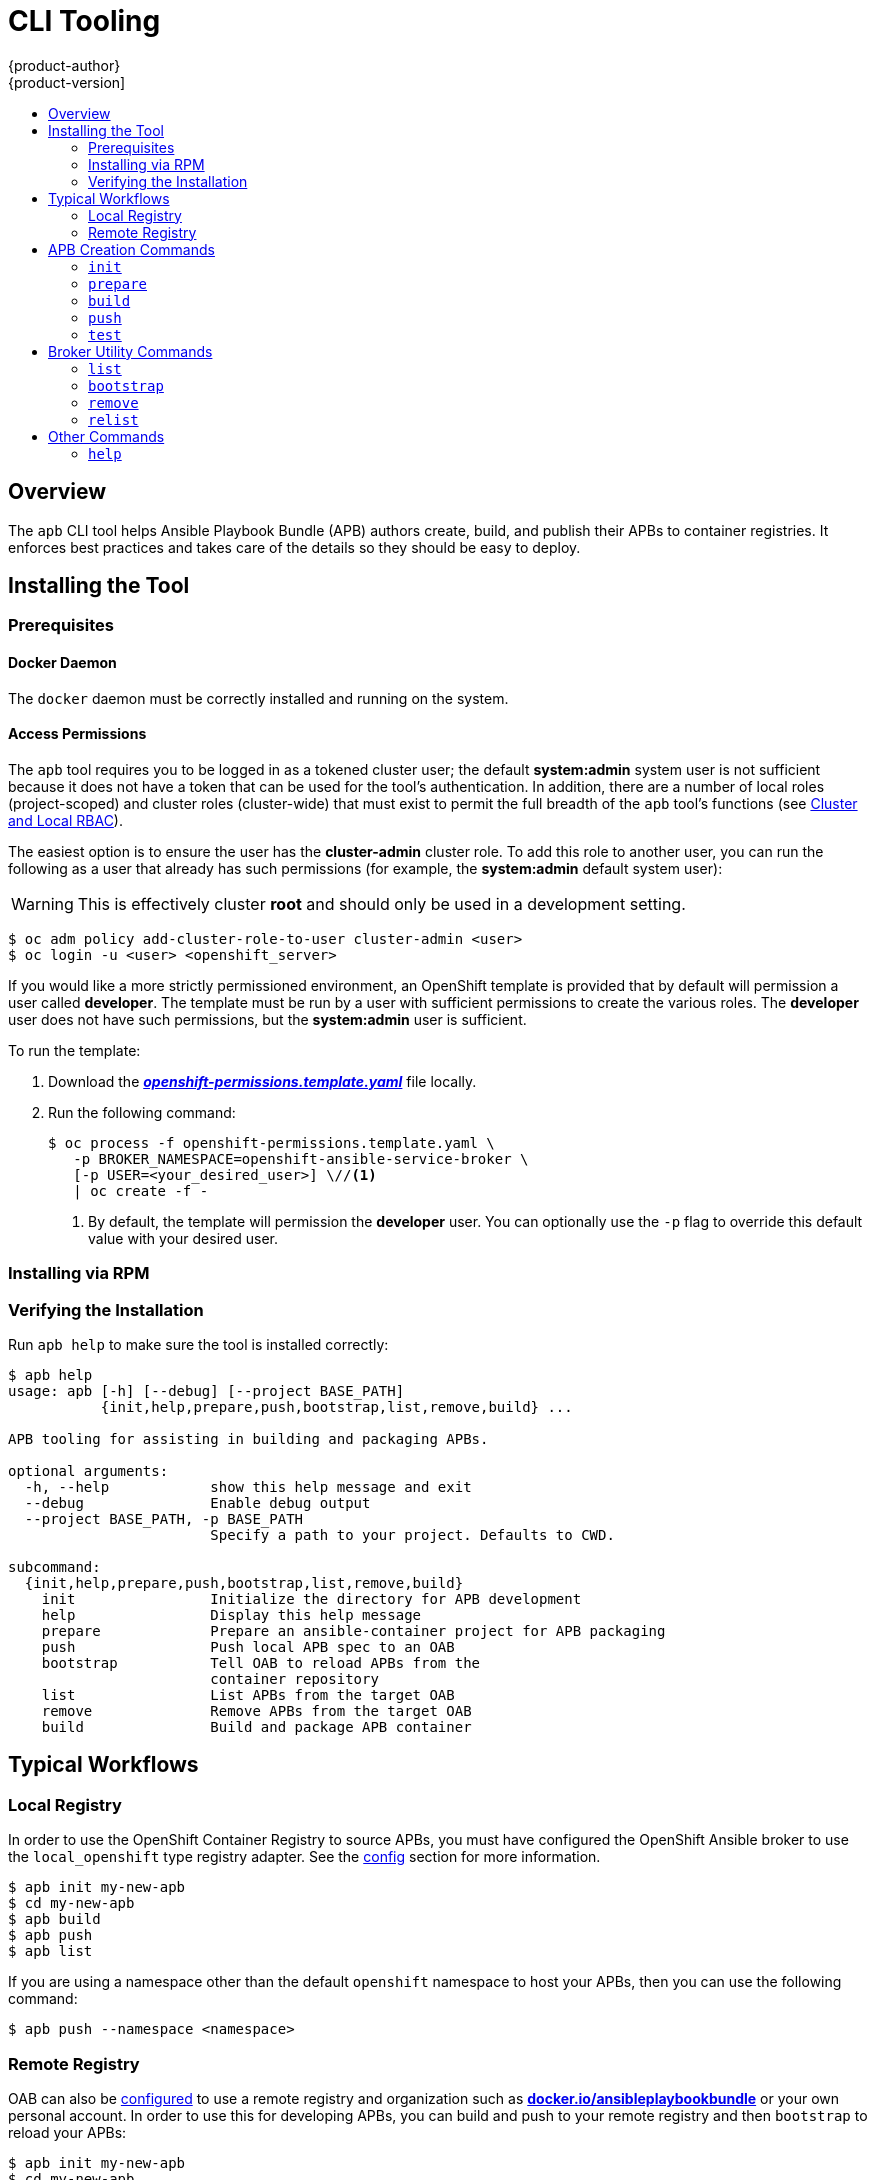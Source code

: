 [[apb-devel-cli]]
= CLI Tooling
{product-author}
{product-version]
:data-uri:
:icons:
:experimental:
:toc: macro
:toc-title:
:prewrap!:

toc::[]

[[apb-devel-cli-overview]]
== Overview

The `apb` CLI tool helps Ansible Playbook Bundle (APB) authors create, build,
and publish their APBs to container registries. It enforces best practices and
takes care of the details so they should be easy to deploy.

[[apb-devel-cli-install]]
== Installing the Tool

[[apb-devel-cli-install-prereqs]]
=== Prerequisites

[[apb-devel-cli-install-prereqs-docker]]
==== Docker Daemon

The `docker` daemon must be correctly installed and running on the system.

[[apb-devel-cli-install-prereqs-access-permissions]]
==== Access Permissions

The `apb` tool requires you to be logged in as a tokened cluster user; the
default *system:admin* system user is not sufficient because it does not have a
token that can be used for the tool's authentication. In addition, there are a
number of local roles (project-scoped) and cluster roles (cluster-wide) that
must exist to permit the full breadth of the `apb` tool's functions (see
xref:../architecture/additional_concepts/authorization.adoc#cluster-and-local-rbac[Cluster and Local RBAC]).

The easiest option is to ensure the user has the *cluster-admin* cluster role.
To add this role to another user, you can run the following as a user that
already has such permissions (for example, the *system:admin* default system
user):

[WARNING]
====
This is effectively cluster *root* and should only be used in a development
setting.
====

----
$ oc adm policy add-cluster-role-to-user cluster-admin <user>
$ oc login -u <user> <openshift_server>
----

If you would like a more strictly permissioned environment, an OpenShift
template is provided that by default will permission a user called *developer*.
The template must be run by a user with sufficient permissions to create the
various roles. The *developer* user does not have such permissions, but the
*system:admin* user is sufficient.

To run the template:

. Download the
link:https://raw.githubusercontent.com/ansibleplaybookbundle/ansible-playbook-bundle/master/templates/openshift-permissions.template.yaml[*_openshift-permissions.template.yaml_*]
file locally.

. Run the following command:
+
----
$ oc process -f openshift-permissions.template.yaml \
   -p BROKER_NAMESPACE=openshift-ansible-service-broker \
   [-p USER=<your_desired_user>] \//<1>
   | oc create -f -
----
<1> By default, the template will permission the *developer* user. You can
optionally use the `-p` flag to override this default value with your desired
user.

ifdef::openshift-origin[]
[[apb-devel-cli-install-containerized]]
=== Running From a Container

To run the `apb` tool from a container:

. Pull the container:
+
----
$ docker pull docker.io/ansibleplaybookbundle/apb-tools[:<tag>]
----
+
There are three tags to choose from:
+
--
- `latest`: more stable, less frequent releases.
- `nightly`: following upstream commits, installed from RPM.
- `canary`: following upstream commits, installed from source build.
--

. Choose one of the following:

.. Create an alias in your *_.bashrc_* or somewhere else for your shell:
+
----
alias apb='docker run --rm --privileged -v $PWD:/mnt -v $HOME/.kube:/.kube -v /var/run/docker.sock:/var/run/docker.sock -u $UID docker.io/ansibleplaybookbundle/apb-tools'
----

.. If you would prefer to use `atomic` rather than an alias:
+
----
$ atomic run docker.io/ansibleplaybookbundle/apb-tools init my_apb
----

. Start working by running the command:
+
----
$ apb init my_apb
----
+
The first run may take awhile if you did not pull the image beforehand.
endif::[]

[[apb-devel-cli-install-rpm]]
=== Installing via RPM

ifdef::openshift-enterprise[]
The APB CLI tool is provided by the *apb* package, which is available from the
`rhel-7-server-ose-3.7-rpms` channel:

----
$ sudo yum install apb
----
endif::[]
ifdef::openshift-origin[]
For RHEL or CentOS 7:

----
$ su -c 'wget https://copr.fedorainfracloud.org/coprs/g/ansible-service-broker/ansible-service-broker-latest/repo/epel-7/group_ansible-service-broker-ansible-service-broker-latest-epel-7.repo -O /etc/yum.repos.d/ansible-service-broker.repo'

$ sudo yum -y install https://dl.fedoraproject.org/pub/epel/epel-release-latest-7.noarch.rpm
$ sudo yum -y install apb
----

For Fedora 26 or Fedora 27:
----
$ sudo dnf -y install dnf-plugins-core
$ sudo dnf -y copr enable @ansible-service-broker/ansible-service-broker-latest
$ sudo dnf -y install apb
----
endif::[]

ifdef::openshift-origin[]
[[apb-devel-cli-install-source]]
=== Installing from Source

[[apb-devel-cli-install-source-python-virtualenv]]
==== Installing from Source: Python/VirtualEnv

. Clone the following repository:
+
----
$ git clone https://github.com/fusor/ansible-playbook-bundle.git
----

. Install *python-virtualenv*, create a virtualenv, and activate it:
+
----
$ sudo dnf install -y python-virtualenv
$ virtualenv /tmp/apb
$ source /tmp/apb/bin/activate
----

. Install requirements and run the setup script (requires `python`):
+
----
$ cd ansible-playbook-bundle && pip install -U setuptools && pip install -r src/requirements.txt && python setup.py install
----

. Optionally, if actively developing on the project, install the testing
requirements:
+
----
$ pip install -r src/test-requirements.txt
----

. If needed, reactivate the `apb` virtualenv in other shell sessions using:
+
----
$ source /tmp/apb/bin/activate
----

[[apb-devel-cli-install-source-tito]]
==== Installing from Source: Tito

Alternatively, you can use link:http://github.com/dgoodwin/tito[`tito`] to
install:

----
# tito build --test --rpm -i
----
endif::[]

[[apb-devel-cli-install-source-tito]]
=== Verifying the Installation

Run `apb help` to make sure the tool is installed correctly:

----
$ apb help
usage: apb [-h] [--debug] [--project BASE_PATH]
           {init,help,prepare,push,bootstrap,list,remove,build} ...

APB tooling for assisting in building and packaging APBs.

optional arguments:
  -h, --help            show this help message and exit
  --debug               Enable debug output
  --project BASE_PATH, -p BASE_PATH
                        Specify a path to your project. Defaults to CWD.

subcommand:
  {init,help,prepare,push,bootstrap,list,remove,build}
    init                Initialize the directory for APB development
    help                Display this help message
    prepare             Prepare an ansible-container project for APB packaging
    push                Push local APB spec to an OAB
    bootstrap           Tell OAB to reload APBs from the
                        container repository
    list                List APBs from the target OAB
    remove              Remove APBs from the target OAB
    build               Build and package APB container
----

[[apb-devel-cli-workflows]]
== Typical Workflows

[[apb-devel-cli-workflows-local-registry]]
=== Local Registry

In order to use the OpenShift Container Registry to source APBs, you must have
configured the OpenShift Ansible broker to use the `local_openshift` type
registry adapter. See the
link:https://github.com/openshift/ansible-service-broker/blob/master/docs/config.md#local-openshift-registry[config]
section for more information.

----
$ apb init my-new-apb
$ cd my-new-apb
$ apb build
$ apb push
$ apb list
----

If you are using a namespace other than the default `openshift` namespace to
host your APBs, then you can use the following command:

----
$ apb push --namespace <namespace>
----

[[apb-devel-cli-workflows-remote-registry]]
=== Remote Registry

OAB can also be
link:https://github.com/openshift/ansible-service-broker/blob/master/docs/config.md#dockerhub-registry[configured]
to use a remote registry and organization such as
link:https://hub.docker.com/u/ansibleplaybookbundle/[*docker.io/ansibleplaybookbundle*]
or your own personal account. In order to use this for developing APBs, you can
build and push to your remote registry and then `bootstrap` to reload your APBs:

----
$ apb init my-new-apb
$ cd my-new-apb
$ apb build --tag docker.io/my-org/my-new-apb
$ docker push docker.io/my-org/my-new-apb
$ apb bootstrap
$ apb list
----

[[apb-devel-cli-creation-commands]]
== APB Creation Commands

[[apb-devel-cli-init]]
=== `init`

[discrete]
===== Description

Initializes a directory structure for a new APB. Also creates example files for
the new APB with sensible defaults.

[discrete]
===== Usage

----
$ apb init [OPTIONS] NAME
----

[discrete]
===== Arguments

`NAME`: Name of the APB and directory to be created.

[discrete]
===== Options

[options="header"]
|===
| Option, Shorthand      | Description
| `--help, -h`             | Show help message
| `--force`                | Force re-init and overwrite the directory
| `--async {required,optional,unsupported}` | Specify asynchronous operation on application. Usually defaulted to `optional`.
| `--bindable`             | Generate an application with bindable settings
| `--skip-provision`       | Do not generate provision playbook and role
| `--skip-deprovision`     | Do not generate deprovision playbook and role
| `--skip-bind`            | Do not generate bind playbook and role
| `--skip-unbind`          | Do not generate unbind playbook and role
| `--skip-roles`           | Do not generate any roles
|===

[NOTE]
====
Async bind and unbind is an experimental feature and is not supported or enabled
by default.
====

[discrete]
===== Examples

Create directory *_my-new-apb_*:

----
$ apb init my-new-apb
# my-new-apb/
# ├── apb.yml
# ├── Dockerfile
# ├── playbooks
# │   ├── deprovision.yml
# │   └── provision.yml
# └── roles
#     ├── deprovision-my-new-apb
#     │   └── tasks
#     │       └── main.yml
#     └── provision-my-new-apb
#         └── tasks
#             └── main.yml
----

Create directory *_my-new-apb_*, but skip generating deprovision playbook and
roles:

----
$ apb init my-new-apb --skip-deprovision
# my-new-apb/
# ├── apb.yml
# ├── Dockerfile
# ├── playbooks
# │   └── provision.yml
# └── roles
#     └── provision-my-new-apb
#         └── tasks
#             └── main.yml
----

Create directory *_my-new-apb_*, overwriting any old versions. The APB will be
configured to be bindable and set async to optional:

----
$ apb init my-new-apb --force --bindable --async optional
# my-new-apb/
# ├── apb.yml
# ├── Dockerfile
# ├── playbooks
# │   ├── bind.yml
# │   ├── deprovision.yml
# │   ├── provision.yml
# │   └── unbind.yml
# └── roles
#     ├── bind-my-new-apb
#     │   └── tasks
#     │       └── main.yml
#     ├── deprovision-my-new-apb
#     │   └── tasks
#     │       └── main.yml
#     ├── provision-my-new-apb
#     │   └── tasks
#     │       └── main.yml
#     └── unbind-my-new-apb
#         └── tasks
#             └── main.yml
----

[[apb-devel-cli-prepare]]
=== `prepare`

[discrete]
===== Description

Compiles the APB into base64 encoding and writes it as a label to the *_Dockerfile_*.

This will allow the OAB to read the APB metadata from the registry without
downloading the images. This command must be run from inside the APB directory.
Running the `build` command will automatically run prepare as well, meaning you
generally do not need to run `prepare` by itself.

[discrete]
===== Usage

----
$ apb prepare [OPTIONS]
----

[discrete]
===== Options

[options="header"]
|===
| Option, Shorthand  | Description
| `--help, -h`         | Show help message
| `--dockerfile DOCKERFILE, -f DOCKERFILE`  | Writes the APB spec to the target file name instead of a file named *_Dockerfile_*
|===

[discrete]
===== Examples

Writes the label for the spec field in the *_Dockerfile_*:

----
$ apb prepare
----

Writes the label for the spec field in *_Dockerfile-custom_*:

----
$ apb prepare --dockerfile Dockerfile-custom
----

[[apb-devel-cli-build]]
=== `build`

[discrete]
===== Description

Builds the image for the APB.

Similar to running `apb prepare` and `docker build` with a tag.

[discrete]
===== Usage

----
$ apb build [OPTIONS]
----

[discrete]
===== Options

[options="header"]
|===
| Option, Shorthand  | Description
| `--help, -h`         | Show help message
| `--tag TAG`          | Sets the tag of the built image to a string in the format `<registry>/<org>/<name>`
| `--registry`         | Registry portion of the tag of the image (e.g., `docker.io`)
| `--org, -o`         | User or organization portion of the tag of the image
|===

[discrete]
===== Examples

Build the image and use the name field from *_apb.yml_* as the tag:

----
$ apb build
----

Build the image and use the tag `docker.io/my-org/my-new-apb`:

----
$ apb build --tag docker.io/my-org/my-new-apb
----

Build the image and use the tag `docker.io/my-org/<my-apb-name>`:

----
$ apb build --registry docker.io --org my-org
----

Build the image using the file *_Dockerfile-custom_* as the *_Dockerfile_*
definition:

----
$ apb build --dockerfile Dockerfile-custom
----

[[apb-devel-cli-push]]
=== `push`

[discrete]
===== Description

Uploads the APB to an OpenShift Container Registry or a broker mock
registry where it will be read by the OAB.

When using the broker's mock registry, the spec is uploaded and will be
displayed in {product-title}, but {product-title} will pull the image from the
registry normally. Usually that means the registry where `oc cluster up` was
performed.

When using the OpenShift Container Registry, the image is uploaded to
{product-title} directly.

[discrete]
===== Usage

----
$ apb push [OPTIONS]
----

[discrete]
===== Options

[options="header"]
|===
| Option, Shorthand  | Description

| `--help, -h`         | Show help message
| `--broker BROKER_URL` | Route to the OAB
| `--namespace NAMESPACE` | Namespace to push to the OpenShift Container Registry
| `--openshift, -o`    | Use the OpenShift Container Registry
| `--dockerfile DOCKERFILE, -f DOCKERFILE` | *_Dockerfile_* to build internal registry image. Usually defaults to `Dockerfile` but can be set to any file name.
| `--secure`           | Use secure connection to OAB
| `--username  USERNAME` | Basic authentication user name to be used in broker communication
| `--password  PASSWORD` | Basic authentication password to be used in broker communication
| `--no-relist`        | Do not relist the catalog after pushing an APB to the broker
| `--broker-name`      | Name of the ServiceBroker Kubernetes resource
|===

[discrete]
===== Examples

Push to the OAB development endpoint:

----
$ apb push
----

Push to the local OpenShift Container Registry:

----
$ apb push
----

Push to the local OpenShift Container Registry under namespace `myproject`:

----
$ apb push --namespace myproject
----

[[apb-devel-cli-test]]
=== `test`

[discrete]
===== Description

Runs the APB unit tests.

[discrete]
===== Usage

----
$ apb test [OPTIONS]
----

[discrete]
===== Options

[options="header"]
|===
| Option, Shorthand  | Description
| `--help, -h`         | Show help message
| `--tag TAG`          | Sets the tag of the built image to a string in the format `<registry>/<org>/<name>`
|===

[discrete]
===== Examples

Run the tests:

----
$ apb test
----

Run the tests but use a specific tag on the built image:

----
$ apb test --tag docker.io/my-org/my-new-apb
----

[[apb-devel-cli-broker-utility-commands]]
== Broker Utility Commands

[[apb-devel-cli-list]]
=== `list`

[discrete]
===== Description

Lists all the APBs the broker has loaded.

[discrete]
===== Usage

----
$ apb list [OPTIONS]
----

[discrete]
===== Options

[options="header"]
|===
| Option, Shorthand   | Description
| `--help, -h`          | Show help message
| `--broker BROKER_URL` | Route to the OAB
| `--secure`            |  Use secure connection to OAB
| `--verbose, -v`       |  Output verbose spec information from OAB
| `--output {yaml,json}, -o {yaml,json}` | Specify verbose output format in yaml (default) or json
| `--username BASIC_AUTH_USERNAME, -u BASIC_AUTH_USERNAME` | Specify the basic authentication user name to be used
| `--password BASIC_AUTH_PASSWORD, -p BASIC_AUTH_PASSWORD` | Specify the basic authentication password to be used
|===

[discrete]
===== Examples

Basic list of APBs including name, ID, and description:

----
$ apb list
----

List verbose, easily readable specs:

----
$ apb list -v
----

List all the JSON output:

----
$ apb list -v -o json
----

[[apb-devel-cli-bootstrap]]
=== `bootstrap`

[discrete]
===== Description

Requests the OAB to reload all APBs from the registries.

[discrete]
===== Usage

----
$ apb bootstrap [OPTIONS]
----

[discrete]
===== Options

[options="header"]
|===
| Option, Shorthand   | Description
| `--help, -h`          | Show help message
| `--broker BROKER_URL` | Route to the OAB
| `--secure`            | Use secure connection to OAB
| `--no-relist`         | Do not relist the catalog after bootstrapping the broker
| `--username BASIC_AUTH_USERNAME, -u BASIC_AUTH_USERNAME` | Specify the basic authentication user name to be used
| `--password BASIC_AUTH_PASSWORD, -p BASIC_AUTH_PASSWORD` | Specify the basic authentication password to be used
| `--broker-name BROKER_NAME` | Name of the ServiceBroker Kubernetes resource
|===

[discrete]
===== Examples

Basic reload of APBs:

----
$ apb bootstrap
----

[[apb-devel-cli-remove]]
=== `remove`

[discrete]
===== Description

Removes one (or all) APBs from the OAB.

[discrete]
===== Usage

----
$ apb remove [OPTIONS]
----

[discrete]
===== Options

[options="header"]
|===
| Option, Shorthand   | Description
| `--help, -h`          | Show help message
| `--broker BROKER_URL` | Route to the OAB
| `--secure`            | Use secure connection to OAB
| `--all`               | Remove all stored APBs
| `--id ID`             | ID of APB to remove
| `--secure`            | Use secure connection to OAB
| `--username BASIC_AUTH_USERNAME, -u BASIC_AUTH_USERNAME` | Specify the basic authentication user name to be used
| `--password BASIC_AUTH_PASSWORD, -p BASIC_AUTH_PASSWORD` | Specify the basic authentication password to be used
| `--no-relist`         | Do not relist the catalog after deletion
|===

[discrete]
===== Examples

Remove an APB using an ID:

----
$ apb remove --id ca91b61da8476984f18fc13883ae2fdb
----

[NOTE]
====
If you need an ID of an APB, use:

----
$ apb list
ID                                NAME                     DESCRIPTION
ca91b61da8476984f18fc13883ae2fdb  dh-etherpad-apb          Note taking web application
----
====

Remove all APBs:

----
$ apb remove --all
----

[[apb-devel-cli-relist]]
=== `relist`

[discrete]
===== Description

Forces service catalog to relist the provided services to match the broker.

[discrete]
===== Usage

----
$ apb relist [OPTIONS]
----

[discrete]
===== Options

[options="header"]
|===
| Option, Shorthand   | Description
| `--help, -h`          | Show help message
| `--broker-name BROKER_NAME` | Name of the ServiceBroker Kubernetes resource
| `--secure`            | Use secure connection to OAB
| `--username BASIC_AUTH_USERNAME, -u BASIC_AUTH_USERNAME` | Specify the basic authentication user name to be used
| `--password BASIC_AUTH_PASSWORD, -p BASIC_AUTH_PASSWORD` | Specify the basic authentication password to be used
|===

[discrete]
===== Examples

----
$ apb relist
----

[[apb-devel-cli-other-commands]]
== Other Commands

[[apb-devel-cli-help]]
=== `help`

[discrete]
===== Description

Displays a help message.

[discrete]
===== Usage

----
$ apb help
----

[discrete]
===== Examples

----
$ apb help
----

----
$ apb -h
----
